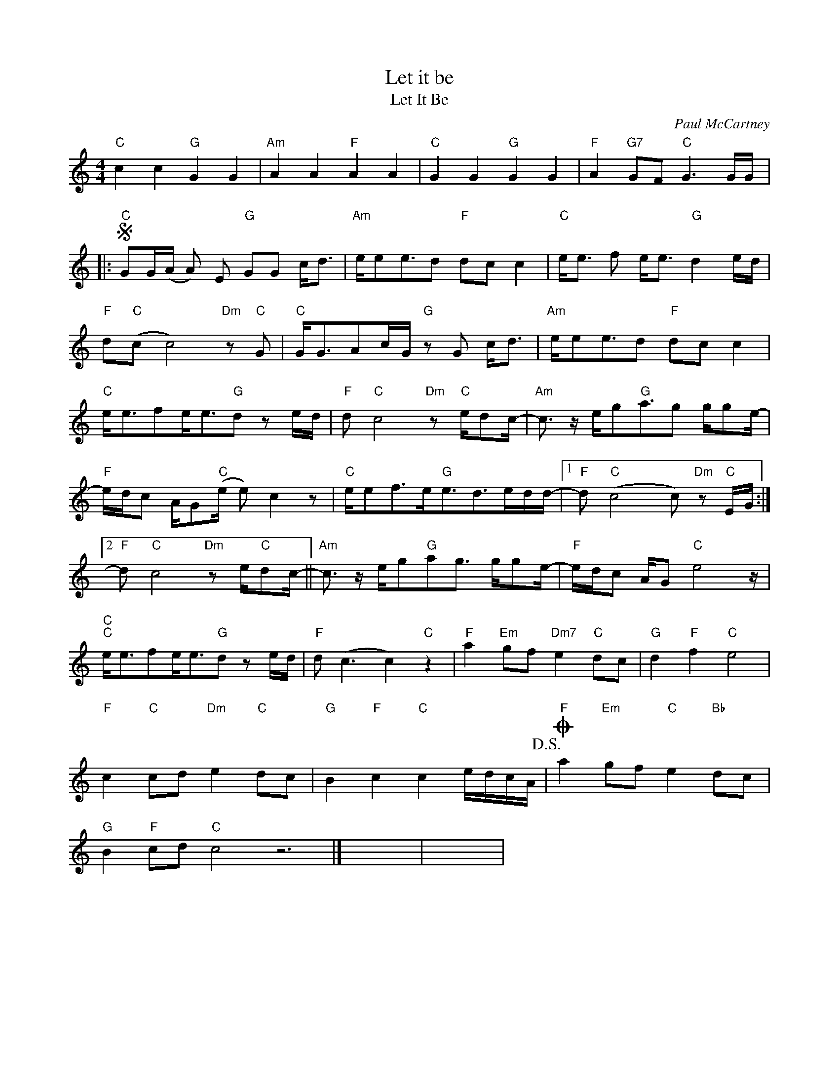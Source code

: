 X:1
T:Let it be
T:Let It Be
C:Paul McCartney
Z:All Rights Reserved
L:1/8
M:4/4
K:C
V:1 treble 
%%MIDI program 26
V:1
"C" c2 c2"G" G2 G2 |"Am" A2 A2"F" A2 A2 |"C" G2 G2"G" G2 G2 |"F" A2"G7" GF"C" G3 G/G/ |: %4
S"C" GG/(A/ A) E"G" GG c<d |"Am" e/ee3/2d"F" dc c2 |"C" e<e f e<e"G" d2 e/d/ | %7
"F" d"C"(c c4)"Dm" z"C" G |"C" G<GAc/G/"G" z G c<d |"Am" e/ee3/2d"F" dc c2 | %10
"C" e<efe<e"G"d z e/d/ |"F" d"C" c4"Dm" z"C" e/dc/- |"Am" c3/2 z/ e/g"G"a3/2g g/ge/- | %13
"F" e/d/c A/G"C"(e/ e) c2 z |"C" e/ef>e"G"e3/2d>ed/d/- |1"F" d"C" (c4 c)"Dm" z"C" E/G/ :|2 %16
"F" d"C" c4"Dm" z e/"C"dc/- ||"Am" c3/2 z/ e/g"G"ag3/2 g/ge/- |"F" e/d/c A/G"C" e4 z/ | %19
"C""C" e<efe<e"G"d z e/d/ |"F" d (c3 c2)"C" z2 |"F" a2"Em" gf"Dm7" e2"C" dc |"G" d2"F" f2"C" e4 | %23
"F" c2"C" cd"Dm" e2"C" dc |"G" B2"F" c2"C" c2 e/d/c/A/-!D.S.! |O"F" a2"Em" gf"C" e2"Bb" dc | %26
"G" B2"F" cd"C" c4 z6 |] x8 | x8 | %29

